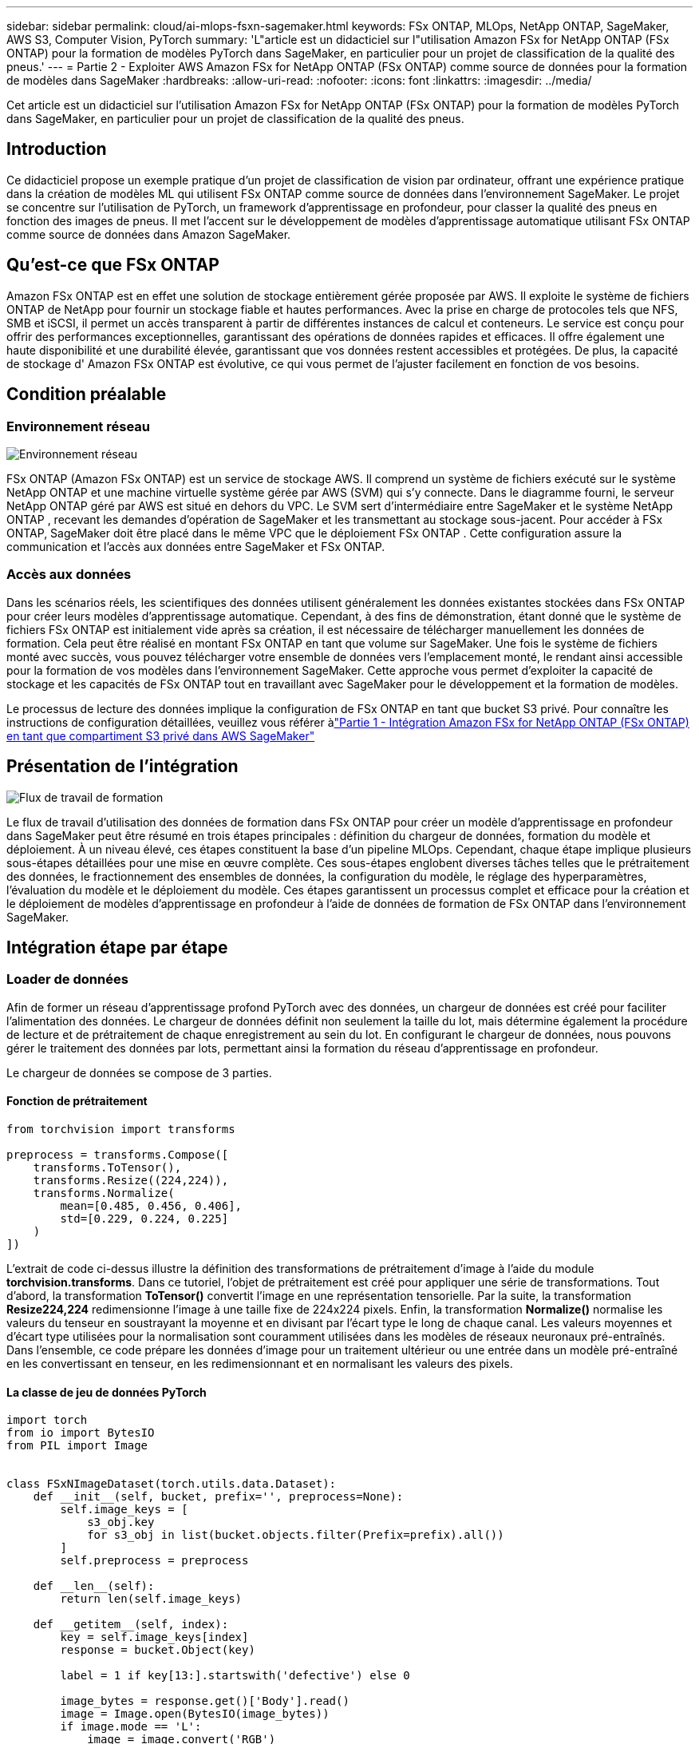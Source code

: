 ---
sidebar: sidebar 
permalink: cloud/ai-mlops-fsxn-sagemaker.html 
keywords: FSx ONTAP, MLOps, NetApp ONTAP, SageMaker, AWS S3, Computer Vision, PyTorch 
summary: 'L"article est un didacticiel sur l"utilisation Amazon FSx for NetApp ONTAP (FSx ONTAP) pour la formation de modèles PyTorch dans SageMaker, en particulier pour un projet de classification de la qualité des pneus.' 
---
= Partie 2 - Exploiter AWS Amazon FSx for NetApp ONTAP (FSx ONTAP) comme source de données pour la formation de modèles dans SageMaker
:hardbreaks:
:allow-uri-read: 
:nofooter: 
:icons: font
:linkattrs: 
:imagesdir: ../media/


[role="lead"]
Cet article est un didacticiel sur l’utilisation Amazon FSx for NetApp ONTAP (FSx ONTAP) pour la formation de modèles PyTorch dans SageMaker, en particulier pour un projet de classification de la qualité des pneus.



== Introduction

Ce didacticiel propose un exemple pratique d'un projet de classification de vision par ordinateur, offrant une expérience pratique dans la création de modèles ML qui utilisent FSx ONTAP comme source de données dans l'environnement SageMaker.  Le projet se concentre sur l’utilisation de PyTorch, un framework d’apprentissage en profondeur, pour classer la qualité des pneus en fonction des images de pneus.  Il met l’accent sur le développement de modèles d’apprentissage automatique utilisant FSx ONTAP comme source de données dans Amazon SageMaker.



== Qu'est-ce que FSx ONTAP

Amazon FSx ONTAP est en effet une solution de stockage entièrement gérée proposée par AWS.  Il exploite le système de fichiers ONTAP de NetApp pour fournir un stockage fiable et hautes performances.  Avec la prise en charge de protocoles tels que NFS, SMB et iSCSI, il permet un accès transparent à partir de différentes instances de calcul et conteneurs.  Le service est conçu pour offrir des performances exceptionnelles, garantissant des opérations de données rapides et efficaces.  Il offre également une haute disponibilité et une durabilité élevée, garantissant que vos données restent accessibles et protégées.  De plus, la capacité de stockage d' Amazon FSx ONTAP est évolutive, ce qui vous permet de l'ajuster facilement en fonction de vos besoins.



== Condition préalable



=== Environnement réseau

image:mlops-fsxn-sagemaker-integration-training-002.png["Environnement réseau"]

FSx ONTAP (Amazon FSx ONTAP) est un service de stockage AWS.  Il comprend un système de fichiers exécuté sur le système NetApp ONTAP et une machine virtuelle système gérée par AWS (SVM) qui s'y connecte.  Dans le diagramme fourni, le serveur NetApp ONTAP géré par AWS est situé en dehors du VPC.  Le SVM sert d'intermédiaire entre SageMaker et le système NetApp ONTAP , recevant les demandes d'opération de SageMaker et les transmettant au stockage sous-jacent.  Pour accéder à FSx ONTAP, SageMaker doit être placé dans le même VPC que le déploiement FSx ONTAP .  Cette configuration assure la communication et l'accès aux données entre SageMaker et FSx ONTAP.



=== Accès aux données

Dans les scénarios réels, les scientifiques des données utilisent généralement les données existantes stockées dans FSx ONTAP pour créer leurs modèles d’apprentissage automatique.  Cependant, à des fins de démonstration, étant donné que le système de fichiers FSx ONTAP est initialement vide après sa création, il est nécessaire de télécharger manuellement les données de formation.  Cela peut être réalisé en montant FSx ONTAP en tant que volume sur SageMaker.  Une fois le système de fichiers monté avec succès, vous pouvez télécharger votre ensemble de données vers l'emplacement monté, le rendant ainsi accessible pour la formation de vos modèles dans l'environnement SageMaker.  Cette approche vous permet d’exploiter la capacité de stockage et les capacités de FSx ONTAP tout en travaillant avec SageMaker pour le développement et la formation de modèles.

Le processus de lecture des données implique la configuration de FSx ONTAP en tant que bucket S3 privé.  Pour connaître les instructions de configuration détaillées, veuillez vous référer àlink:ai-mlops-fsxn-s3.html["Partie 1 - Intégration Amazon FSx for NetApp ONTAP (FSx ONTAP) en tant que compartiment S3 privé dans AWS SageMaker"]



== Présentation de l'intégration

image:mlops-fsxn-sagemaker-integration-training-001.png["Flux de travail de formation"]

Le flux de travail d'utilisation des données de formation dans FSx ONTAP pour créer un modèle d'apprentissage en profondeur dans SageMaker peut être résumé en trois étapes principales : définition du chargeur de données, formation du modèle et déploiement.  À un niveau élevé, ces étapes constituent la base d’un pipeline MLOps.  Cependant, chaque étape implique plusieurs sous-étapes détaillées pour une mise en œuvre complète.  Ces sous-étapes englobent diverses tâches telles que le prétraitement des données, le fractionnement des ensembles de données, la configuration du modèle, le réglage des hyperparamètres, l’évaluation du modèle et le déploiement du modèle.  Ces étapes garantissent un processus complet et efficace pour la création et le déploiement de modèles d’apprentissage en profondeur à l’aide de données de formation de FSx ONTAP dans l’environnement SageMaker.



== Intégration étape par étape



=== Loader de données

Afin de former un réseau d'apprentissage profond PyTorch avec des données, un chargeur de données est créé pour faciliter l'alimentation des données.  Le chargeur de données définit non seulement la taille du lot, mais détermine également la procédure de lecture et de prétraitement de chaque enregistrement au sein du lot.  En configurant le chargeur de données, nous pouvons gérer le traitement des données par lots, permettant ainsi la formation du réseau d'apprentissage en profondeur.

Le chargeur de données se compose de 3 parties.



==== Fonction de prétraitement

[source, python]
----
from torchvision import transforms

preprocess = transforms.Compose([
    transforms.ToTensor(),
    transforms.Resize((224,224)),
    transforms.Normalize(
        mean=[0.485, 0.456, 0.406],
        std=[0.229, 0.224, 0.225]
    )
])
----
L'extrait de code ci-dessus illustre la définition des transformations de prétraitement d'image à l'aide du module *torchvision.transforms*.  Dans ce tutoriel, l'objet de prétraitement est créé pour appliquer une série de transformations.  Tout d’abord, la transformation *ToTensor()* convertit l’image en une représentation tensorielle.  Par la suite, la transformation *Resize((224,224))* redimensionne l'image à une taille fixe de 224x224 pixels.  Enfin, la transformation *Normalize()* normalise les valeurs du tenseur en soustrayant la moyenne et en divisant par l'écart type le long de chaque canal.  Les valeurs moyennes et d’écart type utilisées pour la normalisation sont couramment utilisées dans les modèles de réseaux neuronaux pré-entraînés.  Dans l’ensemble, ce code prépare les données d’image pour un traitement ultérieur ou une entrée dans un modèle pré-entraîné en les convertissant en tenseur, en les redimensionnant et en normalisant les valeurs des pixels.



==== La classe de jeu de données PyTorch

[source, python]
----
import torch
from io import BytesIO
from PIL import Image


class FSxNImageDataset(torch.utils.data.Dataset):
    def __init__(self, bucket, prefix='', preprocess=None):
        self.image_keys = [
            s3_obj.key
            for s3_obj in list(bucket.objects.filter(Prefix=prefix).all())
        ]
        self.preprocess = preprocess

    def __len__(self):
        return len(self.image_keys)

    def __getitem__(self, index):
        key = self.image_keys[index]
        response = bucket.Object(key)

        label = 1 if key[13:].startswith('defective') else 0

        image_bytes = response.get()['Body'].read()
        image = Image.open(BytesIO(image_bytes))
        if image.mode == 'L':
            image = image.convert('RGB')

        if self.preprocess is not None:
            image = self.preprocess(image)
        return image, label
----
Cette classe fournit des fonctionnalités permettant d'obtenir le nombre total d'enregistrements dans l'ensemble de données et définit la méthode de lecture des données pour chaque enregistrement.  Dans la fonction *__getitem__*, le code utilise l'objet bucket S3 boto3 pour récupérer les données binaires de FSx ONTAP.  Le style de code permettant d'accéder aux données de FSx ONTAP est similaire à la lecture des données d'Amazon S3.  L'explication suivante approfondit le processus de création de l'objet S3 privé *bucket*.



==== FSx ONTAP comme référentiel S3 privé

[source, python]
----
seed = 77                                                   # Random seed
bucket_name = '<Your ONTAP bucket name>'                    # The bucket name in ONTAP
aws_access_key_id = '<Your ONTAP bucket key id>'            # Please get this credential from ONTAP
aws_secret_access_key = '<Your ONTAP bucket access key>'    # Please get this credential from ONTAP
fsx_endpoint_ip = '<Your FSx ONTAP IP address>'                  # Please get this IP address from FSXN
----
[source, python]
----
import boto3

# Get session info
region_name = boto3.session.Session().region_name

# Initialize Fsxn S3 bucket object
# --- Start integrating SageMaker with FSXN ---
# This is the only code change we need to incorporate SageMaker with FSXN
s3_client: boto3.client = boto3.resource(
    's3',
    region_name=region_name,
    aws_access_key_id=aws_access_key_id,
    aws_secret_access_key=aws_secret_access_key,
    use_ssl=False,
    endpoint_url=f'http://{fsx_endpoint_ip}',
    config=boto3.session.Config(
        signature_version='s3v4',
        s3={'addressing_style': 'path'}
    )
)
# s3_client = boto3.resource('s3')
bucket = s3_client.Bucket(bucket_name)
# --- End integrating SageMaker with FSXN ---
----
Pour lire les données de FSx ONTAP dans SageMaker, un gestionnaire est créé qui pointe vers le stockage FSx ONTAP à l'aide du protocole S3.  Cela permet à FSx ONTAP d'être traité comme un bucket S3 privé.  La configuration du gestionnaire inclut la spécification de l'adresse IP du SVM FSx ONTAP , du nom du bucket et des informations d'identification nécessaires.  Pour une explication complète sur l'obtention de ces éléments de configuration, veuillez vous référer au document à l'adresselink:ai-mlops-fsxn-s3.html["Partie 1 - Intégration Amazon FSx for NetApp ONTAP (FSx ONTAP) en tant que compartiment S3 privé dans AWS SageMaker"] .

Dans l'exemple mentionné ci-dessus, l'objet bucket est utilisé pour instancier l'objet de jeu de données PyTorch.  L'objet de jeu de données sera expliqué plus en détail dans la section suivante.



==== Le Loader de données PyTorch

[source, python]
----
from torch.utils.data import DataLoader
torch.manual_seed(seed)

# 1. Hyperparameters
batch_size = 64

# 2. Preparing for the dataset
dataset = FSxNImageDataset(bucket, 'dataset/tyre', preprocess=preprocess)

train, test = torch.utils.data.random_split(dataset, [1500, 356])

data_loader = DataLoader(dataset, batch_size=batch_size, shuffle=True)
----
Dans l'exemple fourni, une taille de lot de 64 est spécifiée, indiquant que chaque lot contiendra 64 enregistrements.  En combinant la classe PyTorch *Dataset*, la fonction de prétraitement et la taille du lot d'entraînement, nous obtenons le chargeur de données pour l'entraînement.  Ce chargeur de données facilite le processus d’itération de l’ensemble de données par lots pendant la phase de formation.



=== Formation de modèle

[source, python]
----
from torch import nn


class TyreQualityClassifier(nn.Module):
    def __init__(self):
        super().__init__()
        self.model = nn.Sequential(
            nn.Conv2d(3,32,(3,3)),
            nn.ReLU(),
            nn.Conv2d(32,32,(3,3)),
            nn.ReLU(),
            nn.Conv2d(32,64,(3,3)),
            nn.ReLU(),
            nn.Flatten(),
            nn.Linear(64*(224-6)*(224-6),2)
        )
    def forward(self, x):
        return self.model(x)
----
[source, python]
----
import datetime

num_epochs = 2
device = torch.device('cuda' if torch.cuda.is_available() else 'cpu')

model = TyreQualityClassifier()
fn_loss = torch.nn.CrossEntropyLoss()
optimizer = torch.optim.Adam(model.parameters(), lr=1e-3)


model.to(device)
for epoch in range(num_epochs):
    for idx, (X, y) in enumerate(data_loader):
        X = X.to(device)
        y = y.to(device)

        y_hat = model(X)

        loss = fn_loss(y_hat, y)
        optimizer.zero_grad()
        loss.backward()
        optimizer.step()
        current_time = datetime.datetime.now().strftime("%Y-%m-%d %H:%M:%S")
        print(f"Current Time: {current_time} - Epoch [{epoch+1}/{num_epochs}]- Batch [{idx + 1}] - Loss: {loss}", end='\r')
----
Ce code implémente un processus de formation PyTorch standard.  Il définit un modèle de réseau neuronal appelé *TyreQualityClassifier* utilisant des couches convolutives et une couche linéaire pour classer la qualité des pneus.  La boucle de formation parcourt les lots de données, calcule la perte et met à jour les paramètres du modèle à l'aide de la rétropropagation et de l'optimisation.  De plus, il imprime l'heure actuelle, l'époque, le lot et la perte à des fins de surveillance.



=== Déploiement du modèle



==== Déploiement

[source, python]
----
import io
import os
import tarfile
import sagemaker

# 1. Save the PyTorch model to memory
buffer_model = io.BytesIO()
traced_model = torch.jit.script(model)
torch.jit.save(traced_model, buffer_model)

# 2. Upload to AWS S3
sagemaker_session = sagemaker.Session()
bucket_name_default = sagemaker_session.default_bucket()
model_name = f'tyre_quality_classifier.pth'

# 2.1. Zip PyTorch model into tar.gz file
buffer_zip = io.BytesIO()
with tarfile.open(fileobj=buffer_zip, mode="w:gz") as tar:
    # Add PyTorch pt file
    file_name = os.path.basename(model_name)
    file_name_with_extension = os.path.split(file_name)[-1]
    tarinfo = tarfile.TarInfo(file_name_with_extension)
    tarinfo.size = len(buffer_model.getbuffer())
    buffer_model.seek(0)
    tar.addfile(tarinfo, buffer_model)

# 2.2. Upload the tar.gz file to S3 bucket
buffer_zip.seek(0)
boto3.resource('s3') \
    .Bucket(bucket_name_default) \
    .Object(f'pytorch/{model_name}.tar.gz') \
    .put(Body=buffer_zip.getvalue())
----
Le code enregistre le modèle PyTorch sur *Amazon S3* car SageMaker exige que le modèle soit stocké dans S3 pour le déploiement.  En téléchargeant le modèle sur *Amazon S3*, il devient accessible à SageMaker, permettant le déploiement et l'inférence sur le modèle déployé.

[source, python]
----
import time
from sagemaker.pytorch import PyTorchModel
from sagemaker.predictor import Predictor
from sagemaker.serializers import IdentitySerializer
from sagemaker.deserializers import JSONDeserializer


class TyreQualitySerializer(IdentitySerializer):
    CONTENT_TYPE = 'application/x-torch'

    def serialize(self, data):
        transformed_image = preprocess(data)
        tensor_image = torch.Tensor(transformed_image)

        serialized_data = io.BytesIO()
        torch.save(tensor_image, serialized_data)
        serialized_data.seek(0)
        serialized_data = serialized_data.read()

        return serialized_data


class TyreQualityPredictor(Predictor):
    def __init__(self, endpoint_name, sagemaker_session):
        super().__init__(
            endpoint_name,
            sagemaker_session=sagemaker_session,
            serializer=TyreQualitySerializer(),
            deserializer=JSONDeserializer(),
        )

sagemaker_model = PyTorchModel(
    model_data=f's3://{bucket_name_default}/pytorch/{model_name}.tar.gz',
    role=sagemaker.get_execution_role(),
    framework_version='2.0.1',
    py_version='py310',
    predictor_cls=TyreQualityPredictor,
    entry_point='inference.py',
    source_dir='code',
)

timestamp = int(time.time())
pytorch_endpoint_name = '{}-{}-{}'.format('tyre-quality-classifier', 'pt', timestamp)
sagemaker_predictor = sagemaker_model.deploy(
    initial_instance_count=1,
    instance_type='ml.p3.2xlarge',
    endpoint_name=pytorch_endpoint_name
)
----
Ce code facilite le déploiement d'un modèle PyTorch sur SageMaker.  Il définit un sérialiseur personnalisé, *TyreQualitySerializer*, qui prétraite et sérialise les données d'entrée sous forme de tenseur PyTorch.  La classe *TyreQualityPredictor* est un prédicteur personnalisé qui utilise le sérialiseur défini et un *JSONDeserializer*.  Le code crée également un objet *PyTorchModel* pour spécifier l'emplacement S3 du modèle, le rôle IAM, la version du framework et le point d'entrée pour l'inférence.  Le code génère un horodatage et construit un nom de point de terminaison basé sur le modèle et l'horodatage.  Enfin, le modèle est déployé à l’aide de la méthode deploy, en spécifiant le nombre d’instances, le type d’instance et le nom du point de terminaison généré.  Cela permet au modèle PyTorch d'être déployé et accessible pour l'inférence sur SageMaker.



==== Inférence

[source, python]
----
image_object = list(bucket.objects.filter('dataset/tyre'))[0].get()
image_bytes = image_object['Body'].read()

with Image.open(with Image.open(BytesIO(image_bytes)) as image:
    predicted_classes = sagemaker_predictor.predict(image)

    print(predicted_classes)
----
Voici l’exemple d’utilisation du point de terminaison déployé pour effectuer l’inférence.
